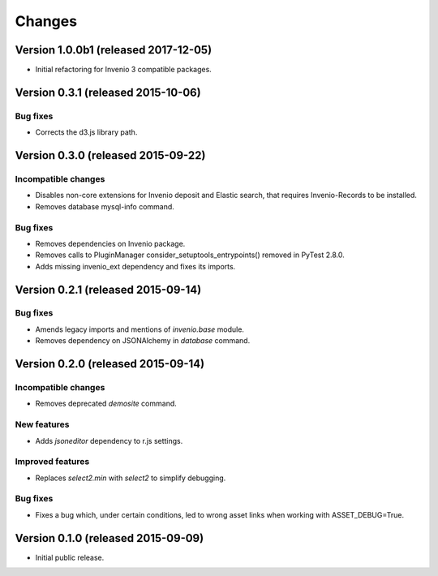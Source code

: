..
    This file is part of Invenio.
    Copyright (C) 2015, 2016 CERN.

    Invenio is free software; you can redistribute it
    and/or modify it under the terms of the GNU General Public License as
    published by the Free Software Foundation; either version 2 of the
    License, or (at your option) any later version.

    Invenio is distributed in the hope that it will be
    useful, but WITHOUT ANY WARRANTY; without even the implied warranty of
    MERCHANTABILITY or FITNESS FOR A PARTICULAR PURPOSE.  See the GNU
    General Public License for more details.

    You should have received a copy of the GNU General Public License
    along with Invenio; if not, write to the
    Free Software Foundation, Inc., 59 Temple Place, Suite 330, Boston,
    MA 02111-1307, USA.

    In applying this license, CERN does not
    waive the privileges and immunities granted to it by virtue of its status
    as an Intergovernmental Organization or submit itself to any jurisdiction.

Changes
=======

Version 1.0.0b1 (released 2017-12-05)
--------------------------------------

- Initial refactoring for Invenio 3 compatible packages.


Version 0.3.1 (released 2015-10-06)
-----------------------------------

Bug fixes
~~~~~~~~~

- Corrects the d3.js library path.

Version 0.3.0 (released 2015-09-22)
-----------------------------------

Incompatible changes
~~~~~~~~~~~~~~~~~~~~

- Disables non-core extensions for Invenio deposit and Elastic search,
  that requires Invenio-Records to be installed.
- Removes database mysql-info command.

Bug fixes
~~~~~~~~~

- Removes dependencies on Invenio package.
- Removes calls to PluginManager consider_setuptools_entrypoints()
  removed in PyTest 2.8.0.
- Adds missing invenio_ext dependency and fixes its imports.

Version 0.2.1 (released 2015-09-14)
-----------------------------------

Bug fixes
~~~~~~~~~

- Amends legacy imports and mentions of `invenio.base` module.
- Removes dependency on JSONAlchemy in `database` command.

Version 0.2.0 (released 2015-09-14)
-----------------------------------

Incompatible changes
~~~~~~~~~~~~~~~~~~~~

- Removes deprecated `demosite` command.

New features
~~~~~~~~~~~~

- Adds `jsoneditor` dependency to r.js settings.

Improved features
~~~~~~~~~~~~~~~~~

- Replaces `select2.min` with `select2` to simplify debugging.

Bug fixes
~~~~~~~~~

- Fixes a bug which, under certain conditions, led to wrong asset
  links when working with ASSET_DEBUG=True.

Version 0.1.0 (released 2015-09-09)
-----------------------------------

- Initial public release.

